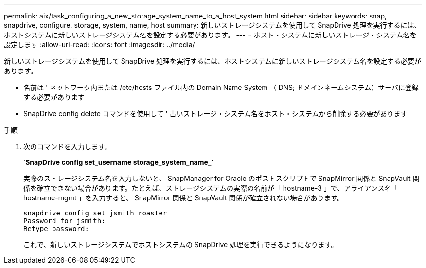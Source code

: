 ---
permalink: aix/task_configuring_a_new_storage_system_name_to_a_host_system.html 
sidebar: sidebar 
keywords: snap, snapdrive, configure, storage, system, name, host 
summary: 新しいストレージシステムを使用して SnapDrive 処理を実行するには、ホストシステムに新しいストレージシステム名を設定する必要があります。 
---
= ホスト・システムに新しいストレージ・システム名を設定します
:allow-uri-read: 
:icons: font
:imagesdir: ../media/


[role="lead"]
新しいストレージシステムを使用して SnapDrive 処理を実行するには、ホストシステムに新しいストレージシステム名を設定する必要があります。

* 名前は ' ネットワーク内または /etc/hosts ファイル内の Domain Name System （ DNS; ドメインネームシステム）サーバに登録する必要があります
* SnapDrive config delete コマンドを使用して ' 古いストレージ・システム名をホスト・システムから削除する必要があります


.手順
. 次のコマンドを入力します。
+
'*SnapDrive config set_username storage_system_name_*'

+
実際のストレージシステム名を入力しないと、 SnapManager for Oracle のポストスクリプトで SnapMirror 関係と SnapVault 関係を確立できない場合があります。たとえば、ストレージシステムの実際の名前が「 hostname-3 」で、アライアンス名「 hostname-mgmt 」を入力すると、 SnapMirror 関係と SnapVault 関係が確立されない場合があります。

+
[listing]
----
snapdrive config set jsmith roaster
Password for jsmith:
Retype password:
----
+
これで、新しいストレージシステムでホストシステムの SnapDrive 処理を実行できるようになります。


